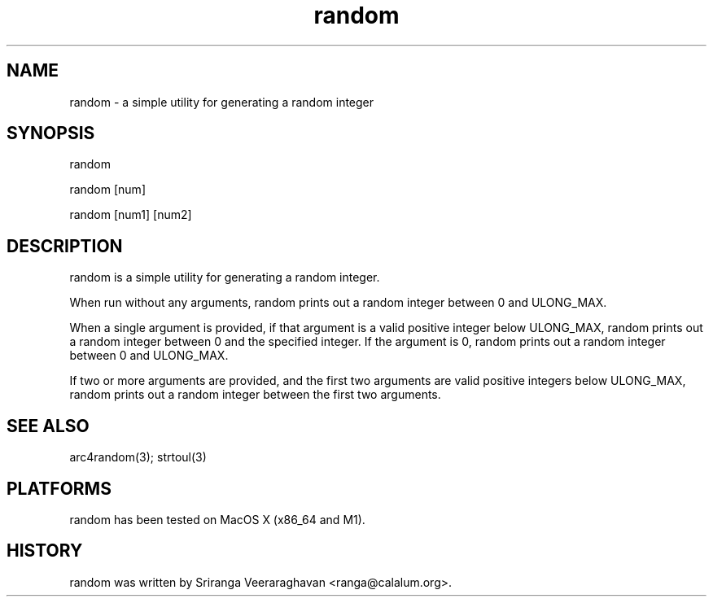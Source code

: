 .TH random 1 
.SH NAME
random - a simple utility for generating a random integer
.SH SYNOPSIS
random 

random [num]

random [num1] [num2]
.SH DESCRIPTION
random is a simple utility for generating a random integer.

When run without any arguments, random prints out a random integer between
0 and ULONG_MAX.

When a single argument is provided, if that argument is a valid positive 
integer below ULONG_MAX, random prints out a random integer between 0 and 
the specified integer. If the argument is 0, random prints out a random
integer between 0 and ULONG_MAX.

If two or more arguments are provided, and the first two arguments are valid
positive integers below ULONG_MAX, random prints out a random integer between
the first two arguments.

.SH SEE ALSO
arc4random(3); strtoul(3)
.SH PLATFORMS
random has been tested on MacOS X (x86_64 and M1).
.SH HISTORY
random was written by Sriranga Veeraraghavan <ranga@calalum.org>.
